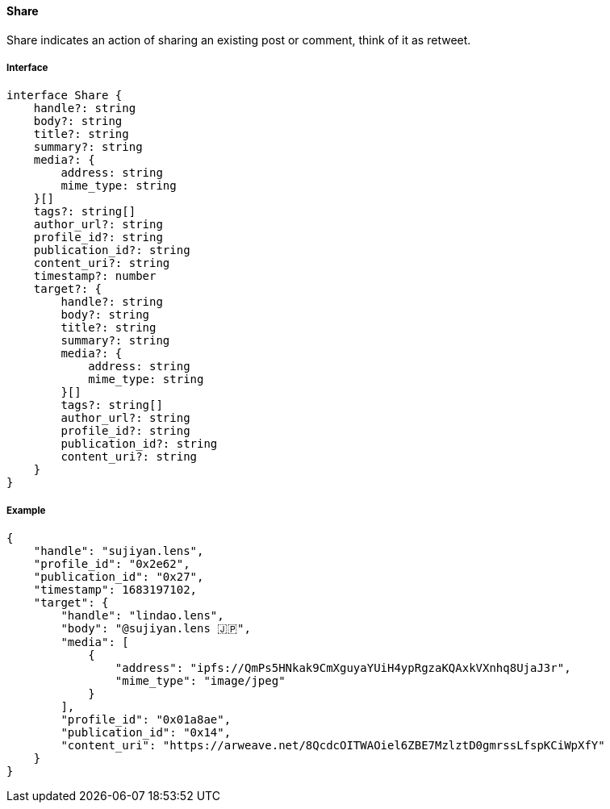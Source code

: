 ==== Share

Share indicates an action of sharing an existing post or comment, think of it as retweet.

===== Interface

[,typescript]
----
interface Share {
    handle?: string
    body?: string
    title?: string
    summary?: string
    media?: {
        address: string
        mime_type: string
    }[]
    tags?: string[]
    author_url?: string
    profile_id?: string
    publication_id?: string
    content_uri?: string
    timestamp?: number
    target?: {
        handle?: string
        body?: string
        title?: string
        summary?: string
        media?: {
            address: string
            mime_type: string
        }[]
        tags?: string[]
        author_url?: string
        profile_id?: string
        publication_id?: string
        content_uri?: string
    }
}
----

===== Example

[,json]
----
{
    "handle": "sujiyan.lens",
    "profile_id": "0x2e62",
    "publication_id": "0x27",
    "timestamp": 1683197102,
    "target": {
        "handle": "lindao.lens",
        "body": "@sujiyan.lens 🇯🇵",
        "media": [
            {
                "address": "ipfs://QmPs5HNkak9CmXguyaYUiH4ypRgzaKQAxkVXnhq8UjaJ3r",
                "mime_type": "image/jpeg"
            }
        ],
        "profile_id": "0x01a8ae",
        "publication_id": "0x14",
        "content_uri": "https://arweave.net/8QcdcOITWAOiel6ZBE7MzlztD0gmrssLfspKCiWpXfY"
    }
}
----